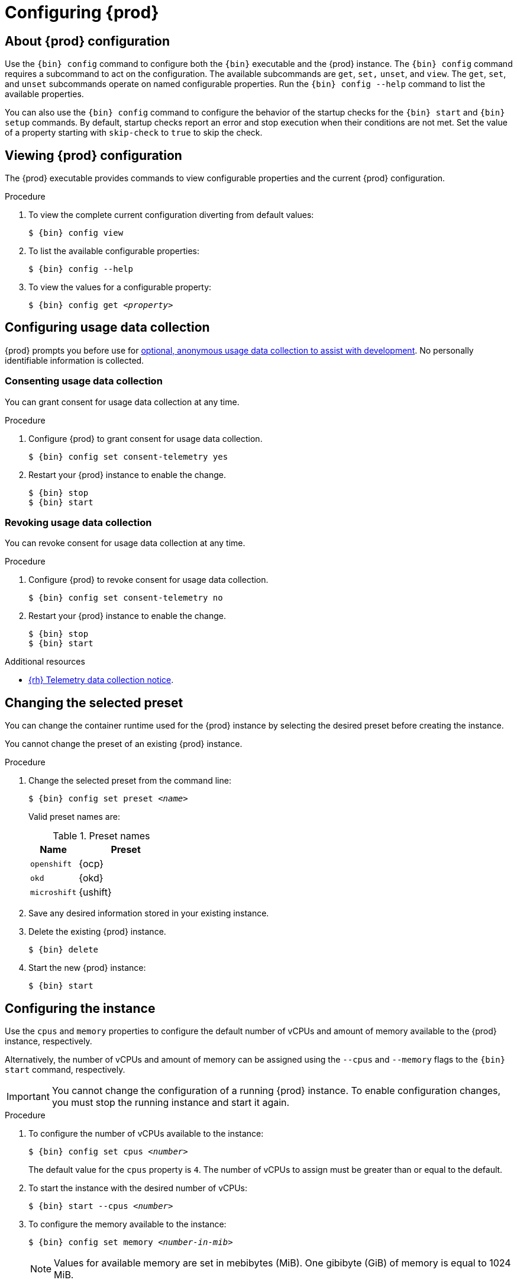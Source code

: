 :description: Configuring {prod}
= Configuring {prod}

[id='about-configuration']
== About {prod} configuration

Use the [command]`{bin} config` command to configure both the [command]`{bin}` executable and the {prod} instance.
The [command]`{bin} config` command requires a subcommand to act on the configuration.
The available subcommands are `get`, `set,` `unset`, and `view`.
The `get`, `set`, and `unset` subcommands operate on named configurable properties.
Run the [command]`{bin} config --help` command to list the available properties.

You can also use the [command]`{bin} config` command to configure the behavior of the startup checks for the [command]`{bin} start` and [command]`{bin} setup` commands.
By default, startup checks report an error and stop execution when their conditions are not met.
Set the value of a property starting with `skip-check` to `true` to skip the check.

[id='viewing-configuration']
== Viewing {prod} configuration

The {prod} executable provides commands to view configurable properties and the current {prod} configuration.

.Procedure
. To view the complete current configuration diverting from default values:
+
[subs="+quotes,attributes"]
----
$ {bin} config view
----

. To list the available configurable properties:
+
[subs="+quotes,attributes"]
----
$ {bin} config --help
----

. To view the values for a configurable property:
+
[subs="+quotes,attributes"]
----
$ {bin} config get _<property>_
----

[id='configuring-usage-data-collection']
== Configuring usage data collection

{prod} prompts you before use for link:{telemetry-notice-url}[optional, anonymous usage data collection to assist with development].
No personally identifiable information is collected.

[id='consenting-usage-data-collection']
=== Consenting usage data collection

You can grant consent for usage data collection at any time.

.Procedure
. Configure {prod} to grant consent for usage data collection.
+
[subs="+quotes,attributes"]
----
$ {bin} config set consent-telemetry yes
----
. Restart your {prod} instance to enable the change.
+
[subs="+quotes,attributes"]
----
$ {bin} stop
$ {bin} start
----

[id='revoking-usage-data-collection']
=== Revoking usage data collection

You can revoke consent for usage data collection at any time.

.Procedure
. Configure {prod} to revoke consent for usage data collection.
+
[subs="+quotes,attributes"]
----
$ {bin} config set consent-telemetry no
----
. Restart your {prod} instance to enable the change.
+
[subs="+quotes,attributes"]
----
$ {bin} stop
$ {bin} start
----

.Additional resources
* link:{telemetry-notice-url}[{rh} Telemetry data collection notice].

[id='changing-the-selected-preset']
== Changing the selected preset

You can change the container runtime used for the {prod} instance by selecting the desired preset before creating the instance.

You cannot change the preset of an existing {prod} instance.

.Procedure
. Change the selected preset from the command line:
+
[subs="+quotes,attributes"]
----
$ {bin} config set preset __<name>__
----
+
Valid preset names are:
+
.Preset names
[%header,format=csv,cols="1,2"]
|===
Name, Preset
`openshift`, {ocp}
`okd`, {okd}
`microshift`, {ushift}
|===

. Save any desired information stored in your existing instance.

. Delete the existing {prod} instance.
+
[subs="+quotes,attributes"]
----
$ {bin} delete
----

. Start the new {prod} instance:
+
[subs="+quotes,attributes"]
----
$ {bin} start
----

[id='configuring-the-instance']
== Configuring the instance

Use the `cpus` and `memory` properties to configure the default number of vCPUs and amount of memory available to the {prod} instance, respectively.

Alternatively, the number of vCPUs and amount of memory can be assigned using the `--cpus` and `--memory` flags to the `{bin} start` command, respectively.

[IMPORTANT]
====
You cannot change the configuration of a running {prod} instance.
To enable configuration changes, you must stop the running instance and start it again.
====

.Procedure
. To configure the number of vCPUs available to the instance:
+
[subs="+quotes,attributes"]
----
$ {bin} config set cpus __<number>__
----
+
The default value for the `cpus` property is `4`.
The number of vCPUs to assign must be greater than or equal to the default.

. To start the instance with the desired number of vCPUs:
+
[subs="+quotes,attributes"]
----
$ {bin} start --cpus __<number>__
----

. To configure the memory available to the instance:
+
[subs="+quotes,attributes"]
----
$ {bin} config set memory __<number-in-mib>__
----
+
[NOTE]
====
Values for available memory are set in mebibytes (MiB).
One gibibyte (GiB) of memory is equal to 1024 MiB.
====
+
The default value for the `memory` property is `10752`.
The amount of memory to assign must be greater than or equal to the default.

. To start the instance with the desired amount of memory:
+
[subs="+quotes,attributes"]
----
$ {bin} start --memory __<number-in-mib>__
----
